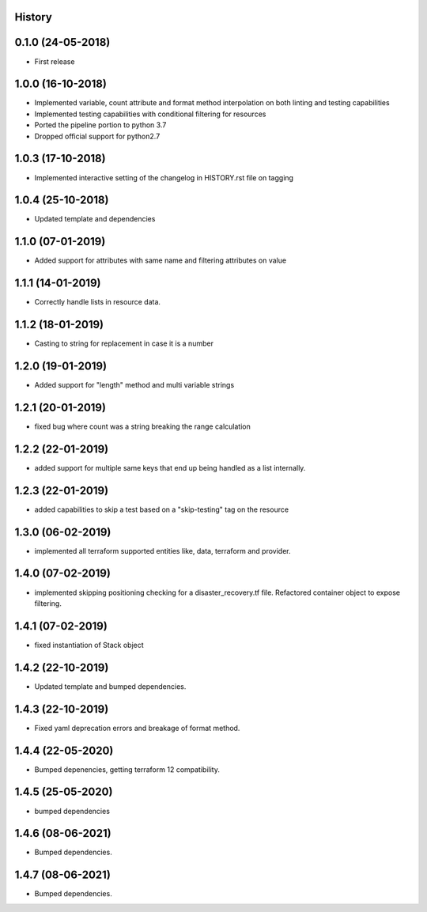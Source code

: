 .. :changelog:

History
-------

0.1.0 (24-05-2018)
------------------

* First release


1.0.0 (16-10-2018)
------------------

* Implemented variable, count attribute and format method interpolation on both linting and testing capabilities
* Implemented testing capabilities with conditional filtering for resources
* Ported the pipeline portion to python 3.7
* Dropped official support for python2.7


1.0.3 (17-10-2018)
------------------

* Implemented interactive setting of the changelog in HISTORY.rst file on tagging


1.0.4 (25-10-2018)
------------------

* Updated template and dependencies


1.1.0 (07-01-2019)
------------------

* Added support for attributes with same name and filtering attributes on value


1.1.1 (14-01-2019)
------------------

* Correctly handle lists in resource data.


1.1.2 (18-01-2019)
------------------

* Casting to string for replacement in case it is a number


1.2.0 (19-01-2019)
------------------

* Added support for "length" method and multi variable strings


1.2.1 (20-01-2019)
------------------

* fixed bug where count was a string breaking the range calculation


1.2.2 (22-01-2019)
------------------

* added support for multiple same keys that end up being handled as a list internally.


1.2.3 (22-01-2019)
------------------

* added capabilities to skip a test based on a "skip-testing" tag on the resource


1.3.0 (06-02-2019)
------------------

* implemented all terraform supported entities like, data, terraform and provider.


1.4.0 (07-02-2019)
------------------

* implemented skipping positioning checking for a disaster_recovery.tf file. Refactored container object to expose filtering.


1.4.1 (07-02-2019)
------------------

* fixed instantiation of Stack object


1.4.2 (22-10-2019)
------------------

* Updated template and bumped dependencies.


1.4.3 (22-10-2019)
------------------

* Fixed yaml deprecation errors and breakage of format method.


1.4.4 (22-05-2020)
------------------

* Bumped depenencies, getting terraform 12 compatibility.


1.4.5 (25-05-2020)
------------------

* bumped dependencies


1.4.6 (08-06-2021)
------------------

* Bumped dependencies.


1.4.7 (08-06-2021)
------------------

* Bumped dependencies.
